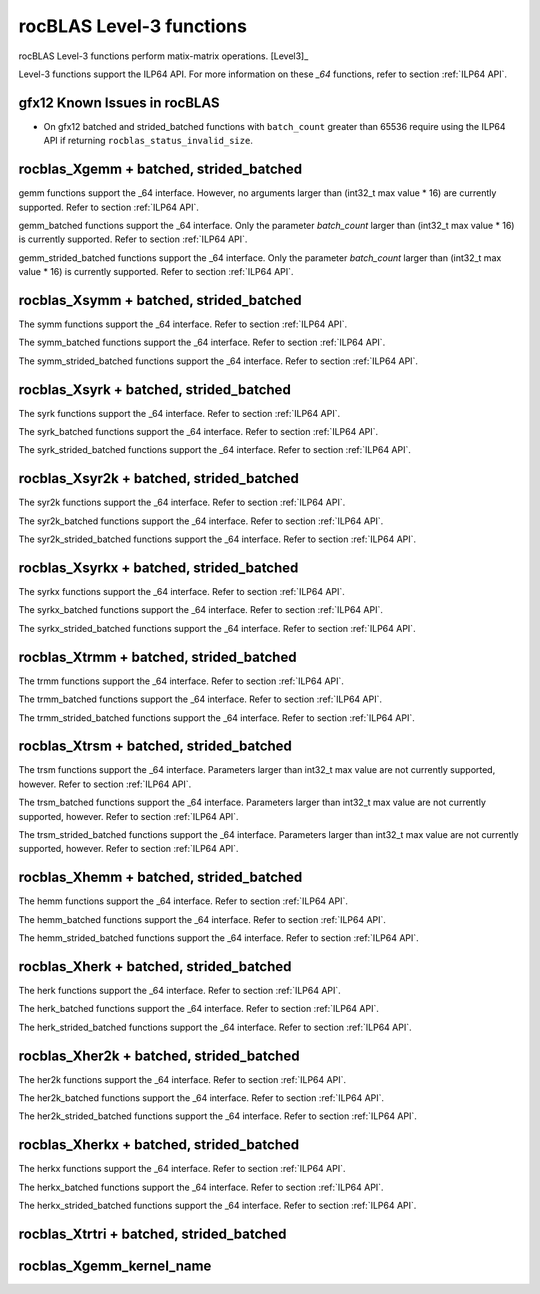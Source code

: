 .. meta::
  :description: rocBLAS documentation and API reference library
  :keywords: rocBLAS, ROCm, API, Linear Algebra, documentation

.. _level-3:

********************************************************************
rocBLAS Level-3 functions
********************************************************************

rocBLAS Level-3 functions perform matix-matrix operations. [Level3]_

Level-3 functions support the ILP64 API.  For more information on these `_64` functions, refer to section :ref:`ILP64 API`.

gfx12 Known Issues in rocBLAS
=============================
- On gfx12 batched and strided_batched functions with ``batch_count`` greater than 65536 require using the ILP64 API if returning ``rocblas_status_invalid_size``.

rocblas_Xgemm + batched, strided_batched
=========================================

.. doxygenfunction:: rocblas_sgemm
   :outline:
.. doxygenfunction:: rocblas_dgemm
   :outline:
.. doxygenfunction:: rocblas_hgemm
   :outline:
.. doxygenfunction:: rocblas_cgemm
   :outline:
.. doxygenfunction:: rocblas_zgemm

gemm functions support the _64 interface. However, no arguments larger than (int32_t max value * 16) are currently supported.
Refer to section :ref:`ILP64 API`.

.. doxygenfunction:: rocblas_sgemm_batched
   :outline:
.. doxygenfunction:: rocblas_dgemm_batched
   :outline:
.. doxygenfunction:: rocblas_hgemm_batched
   :outline:
.. doxygenfunction:: rocblas_cgemm_batched
   :outline:
.. doxygenfunction:: rocblas_zgemm_batched

gemm_batched functions support the _64 interface. Only the parameter `batch_count` larger than (int32_t max value * 16) is currently supported.
Refer to section :ref:`ILP64 API`.

.. doxygenfunction:: rocblas_sgemm_strided_batched
   :outline:
.. doxygenfunction:: rocblas_dgemm_strided_batched
   :outline:
.. doxygenfunction:: rocblas_hgemm_strided_batched
   :outline:
.. doxygenfunction:: rocblas_cgemm_strided_batched
   :outline:
.. doxygenfunction:: rocblas_zgemm_strided_batched

gemm_strided_batched functions support the _64 interface. Only the parameter `batch_count` larger than (int32_t max value * 16) is currently supported.
Refer to section :ref:`ILP64 API`.

rocblas_Xsymm + batched, strided_batched
=========================================

.. doxygenfunction:: rocblas_ssymm
   :outline:
.. doxygenfunction:: rocblas_dsymm
   :outline:
.. doxygenfunction:: rocblas_csymm
   :outline:
.. doxygenfunction:: rocblas_zsymm

The symm functions support the _64 interface. Refer to section :ref:`ILP64 API`.

.. doxygenfunction:: rocblas_ssymm_batched
   :outline:
.. doxygenfunction:: rocblas_dsymm_batched
   :outline:
.. doxygenfunction:: rocblas_csymm_batched
   :outline:
.. doxygenfunction:: rocblas_zsymm_batched

The symm_batched functions support the _64 interface. Refer to section :ref:`ILP64 API`.

.. doxygenfunction:: rocblas_ssymm_strided_batched
   :outline:
.. doxygenfunction:: rocblas_dsymm_strided_batched
   :outline:
.. doxygenfunction:: rocblas_csymm_strided_batched
   :outline:
.. doxygenfunction:: rocblas_zsymm_strided_batched

The symm_strided_batched functions support the _64 interface. Refer to section :ref:`ILP64 API`.

rocblas_Xsyrk + batched, strided_batched
=========================================

.. doxygenfunction:: rocblas_ssyrk
   :outline:
.. doxygenfunction:: rocblas_dsyrk
   :outline:
.. doxygenfunction:: rocblas_csyrk
   :outline:
.. doxygenfunction:: rocblas_zsyrk

The syrk functions support the _64 interface. Refer to section :ref:`ILP64 API`.

.. doxygenfunction:: rocblas_ssyrk_batched
   :outline:
.. doxygenfunction:: rocblas_dsyrk_batched
   :outline:
.. doxygenfunction:: rocblas_csyrk_batched
   :outline:
.. doxygenfunction:: rocblas_zsyrk_batched

The syrk_batched functions support the _64 interface. Refer to section :ref:`ILP64 API`.

.. doxygenfunction:: rocblas_ssyrk_strided_batched
   :outline:
.. doxygenfunction:: rocblas_dsyrk_strided_batched
   :outline:
.. doxygenfunction:: rocblas_csyrk_strided_batched
   :outline:
.. doxygenfunction:: rocblas_zsyrk_strided_batched

The syrk_strided_batched functions support the _64 interface. Refer to section :ref:`ILP64 API`.

rocblas_Xsyr2k + batched, strided_batched
=========================================

.. doxygenfunction:: rocblas_ssyr2k
   :outline:
.. doxygenfunction:: rocblas_dsyr2k
   :outline:
.. doxygenfunction:: rocblas_csyr2k
   :outline:
.. doxygenfunction:: rocblas_zsyr2k

The syr2k functions support the _64 interface. Refer to section :ref:`ILP64 API`.

.. doxygenfunction:: rocblas_ssyr2k_batched
   :outline:
.. doxygenfunction:: rocblas_dsyr2k_batched
   :outline:
.. doxygenfunction:: rocblas_csyr2k_batched
   :outline:
.. doxygenfunction:: rocblas_zsyr2k_batched

The syr2k_batched functions support the _64 interface. Refer to section :ref:`ILP64 API`.

.. doxygenfunction:: rocblas_ssyr2k_strided_batched
   :outline:
.. doxygenfunction:: rocblas_dsyr2k_strided_batched
   :outline:
.. doxygenfunction:: rocblas_csyr2k_strided_batched
   :outline:
.. doxygenfunction:: rocblas_zsyr2k_strided_batched

The syr2k_strided_batched functions support the _64 interface. Refer to section :ref:`ILP64 API`.

rocblas_Xsyrkx + batched, strided_batched
=========================================

.. doxygenfunction:: rocblas_ssyrkx
   :outline:
.. doxygenfunction:: rocblas_dsyrkx
   :outline:
.. doxygenfunction:: rocblas_csyrkx
   :outline:
.. doxygenfunction:: rocblas_zsyrkx

The syrkx functions support the _64 interface. Refer to section :ref:`ILP64 API`.

.. doxygenfunction:: rocblas_ssyrkx_batched
   :outline:
.. doxygenfunction:: rocblas_dsyrkx_batched
   :outline:
.. doxygenfunction:: rocblas_csyrkx_batched
   :outline:
.. doxygenfunction:: rocblas_zsyrkx_batched

The syrkx_batched functions support the _64 interface. Refer to section :ref:`ILP64 API`.

.. doxygenfunction:: rocblas_ssyrkx_strided_batched
   :outline:
.. doxygenfunction:: rocblas_dsyrkx_strided_batched
   :outline:
.. doxygenfunction:: rocblas_csyrkx_strided_batched
   :outline:
.. doxygenfunction:: rocblas_zsyrkx_strided_batched

The syrkx_strided_batched functions support the _64 interface. Refer to section :ref:`ILP64 API`.

rocblas_Xtrmm + batched, strided_batched
=========================================

.. doxygenfunction:: rocblas_strmm
   :outline:
.. doxygenfunction:: rocblas_dtrmm
   :outline:
.. doxygenfunction:: rocblas_ctrmm
   :outline:
.. doxygenfunction:: rocblas_ztrmm

The trmm functions support the _64 interface. Refer to section :ref:`ILP64 API`.

.. doxygenfunction:: rocblas_strmm_batched
   :outline:
.. doxygenfunction:: rocblas_dtrmm_batched
   :outline:
.. doxygenfunction:: rocblas_ctrmm_batched
   :outline:
.. doxygenfunction:: rocblas_ztrmm_batched

The trmm_batched functions support the _64 interface. Refer to section :ref:`ILP64 API`.

.. doxygenfunction:: rocblas_strmm_strided_batched
   :outline:
.. doxygenfunction:: rocblas_dtrmm_strided_batched
   :outline:
.. doxygenfunction:: rocblas_ctrmm_strided_batched
   :outline:
.. doxygenfunction:: rocblas_ztrmm_strided_batched

The trmm_strided_batched functions support the _64 interface. Refer to section :ref:`ILP64 API`.


rocblas_Xtrsm + batched, strided_batched
=========================================

.. doxygenfunction:: rocblas_strsm
   :outline:
.. doxygenfunction:: rocblas_dtrsm
   :outline:
.. doxygenfunction:: rocblas_ctrsm
   :outline:
.. doxygenfunction:: rocblas_ztrsm

The trsm functions support the _64 interface. Parameters larger than int32_t max value are not currently supported, however. Refer to section :ref:`ILP64 API`.

.. doxygenfunction:: rocblas_strsm_batched
   :outline:
.. doxygenfunction:: rocblas_dtrsm_batched
   :outline:
.. doxygenfunction:: rocblas_ctrsm_batched
   :outline:
.. doxygenfunction:: rocblas_ztrsm_batched

The trsm_batched functions support the _64 interface. Parameters larger than int32_t max value are not currently supported, however. Refer to section :ref:`ILP64 API`.

.. doxygenfunction:: rocblas_strsm_strided_batched
   :outline:
.. doxygenfunction:: rocblas_dtrsm_strided_batched
   :outline:
.. doxygenfunction:: rocblas_ctrsm_strided_batched
   :outline:
.. doxygenfunction:: rocblas_ztrsm_strided_batched

The trsm_strided_batched functions support the _64 interface. Parameters larger than int32_t max value are not currently supported, however. Refer to section :ref:`ILP64 API`.

rocblas_Xhemm + batched, strided_batched
=========================================

.. doxygenfunction:: rocblas_chemm
   :outline:
.. doxygenfunction:: rocblas_zhemm

The hemm functions support the _64 interface. Refer to section :ref:`ILP64 API`.

.. doxygenfunction:: rocblas_chemm_batched
   :outline:
.. doxygenfunction:: rocblas_zhemm_batched

The hemm_batched functions support the _64 interface. Refer to section :ref:`ILP64 API`.

.. doxygenfunction:: rocblas_chemm_strided_batched
   :outline:
.. doxygenfunction:: rocblas_zhemm_strided_batched

The hemm_strided_batched functions support the _64 interface. Refer to section :ref:`ILP64 API`.

rocblas_Xherk + batched, strided_batched
=========================================

.. doxygenfunction:: rocblas_cherk
   :outline:
.. doxygenfunction:: rocblas_zherk

The herk functions support the _64 interface. Refer to section :ref:`ILP64 API`.

.. doxygenfunction:: rocblas_cherk_batched
   :outline:
.. doxygenfunction:: rocblas_zherk_batched

The herk_batched functions support the _64 interface. Refer to section :ref:`ILP64 API`.

.. doxygenfunction:: rocblas_cherk_strided_batched
   :outline:
.. doxygenfunction:: rocblas_zherk_strided_batched

The herk_strided_batched functions support the _64 interface. Refer to section :ref:`ILP64 API`.

rocblas_Xher2k + batched, strided_batched
=========================================

.. doxygenfunction:: rocblas_cher2k
   :outline:
.. doxygenfunction:: rocblas_zher2k

The her2k functions support the _64 interface. Refer to section :ref:`ILP64 API`.

.. doxygenfunction:: rocblas_cher2k_batched
   :outline:
.. doxygenfunction:: rocblas_zher2k_batched

The her2k_batched functions support the _64 interface. Refer to section :ref:`ILP64 API`.

.. doxygenfunction:: rocblas_cher2k_strided_batched
   :outline:
.. doxygenfunction:: rocblas_zher2k_strided_batched

The her2k_strided_batched functions support the _64 interface. Refer to section :ref:`ILP64 API`.

rocblas_Xherkx + batched, strided_batched
=========================================

.. doxygenfunction:: rocblas_cherkx
   :outline:
.. doxygenfunction:: rocblas_zherkx

The herkx functions support the _64 interface. Refer to section :ref:`ILP64 API`.

.. doxygenfunction:: rocblas_cherkx_batched
   :outline:
.. doxygenfunction:: rocblas_zherkx_batched

The herkx_batched functions support the _64 interface. Refer to section :ref:`ILP64 API`.

.. doxygenfunction:: rocblas_cherkx_strided_batched
   :outline:
.. doxygenfunction:: rocblas_zherkx_strided_batched

The herkx_strided_batched functions support the _64 interface. Refer to section :ref:`ILP64 API`.

rocblas_Xtrtri + batched, strided_batched
=========================================

.. doxygenfunction:: rocblas_strtri
   :outline:
.. doxygenfunction:: rocblas_dtrtri

.. doxygenfunction:: rocblas_strtri_batched
   :outline:
.. doxygenfunction:: rocblas_dtrtri_batched

.. doxygenfunction:: rocblas_strtri_strided_batched
   :outline:
.. doxygenfunction:: rocblas_dtrtri_strided_batched

rocblas_Xgemm_kernel_name
=========================

.. doxygenfunction:: rocblas_hgemm_kernel_name
   :outline:
.. doxygenfunction:: rocblas_sgemm_kernel_name
   :outline:
.. doxygenfunction:: rocblas_dgemm_kernel_name
   :outline:


